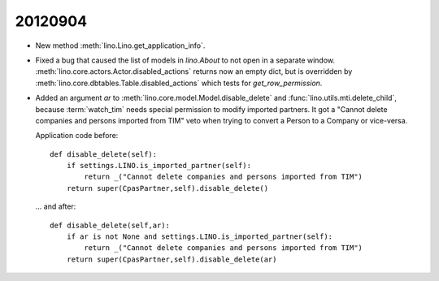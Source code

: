 20120904
========

- New method :meth:`lino.Lino.get_application_info`.

- Fixed a bug that caused the list of models in `lino.About` 
  to not open in a separate window.
  :meth:`lino.core.actors.Actor.disabled_actions` returns now 
  an empty dict, but is overridden by
  :meth:`lino.core.dbtables.Table.disabled_actions`
  which tests for `get_row_permission`.
  
- Added an argument `ar` to 
  :meth:`lino.core.model.Model.disable_delete`
  and
  :func:`lino.utils.mti.delete_child`,
  because :term:`watch_tim` 
  needs special permission to modify imported partners.
  It got a "Cannot delete companies and persons imported from TIM" 
  veto when trying to convert a Person to a Company or vice-versa.

  Application code before::

      def disable_delete(self):
          if settings.LINO.is_imported_partner(self):
              return _("Cannot delete companies and persons imported from TIM")
          return super(CpasPartner,self).disable_delete()
          
  ... and after::        
          
      def disable_delete(self,ar):
          if ar is not None and settings.LINO.is_imported_partner(self):
              return _("Cannot delete companies and persons imported from TIM")
          return super(CpasPartner,self).disable_delete(ar)

    
